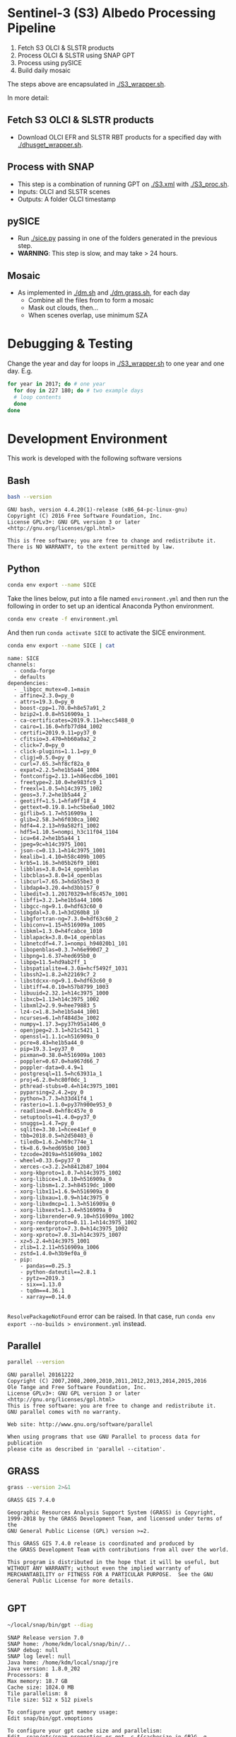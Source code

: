 

* Table of Contents                               :toc_2:noexport:
- [[#sentinel-3-s3-albedo-processing-pipeline][Sentinel-3 (S3) Albedo Processing Pipeline]]
  - [[#fetch-s3-olci--slstr-products][Fetch S3 OLCI & SLSTR products]]
  - [[#process-with-snap][Process with SNAP]]
  - [[#pysice][pySICE]]
  - [[#mosaic][Mosaic]]
- [[#debugging--testing][Debugging & Testing]]
- [[#development-environment][Development Environment]]
  - [[#bash][Bash]]
  - [[#python][Python]]
  - [[#parallel][Parallel]]
  - [[#grass][GRASS]]
  - [[#gpt][GPT]]
  - [[#snap][SNAP]]
- [[#misc-notes--code-snippets][Misc Notes & Code Snippets]]
  - [[#generate-ice-mask][Generate ice mask]]
  - [[#footprint][Footprint]]

* Sentinel-3 (S3) Albedo Processing Pipeline

1. Fetch S3 OLCI & SLSTR products
2. Process OLCI & SLSTR using SNAP GPT
3. Process using pySICE
4. Build daily mosaic

The steps above are encapsulated in [[./S3_wrapper.sh]].

In more detail:

** Fetch S3 OLCI & SLSTR products

+ Download OLCI EFR and SLSTR RBT products for a specified day with [[./dhusget_wrapper.sh]].

** Process with SNAP

+ This step is a combination of running GPT on [[./S3.xml]] with [[./S3_proc.sh]].
+ Inputs: OLCI and SLSTR scenes
+ Outputs: A folder OLCI timestamp

** pySICE

+ Run [[./sice.py]] passing in one of the folders generated in the previous step.
+ *WARNING*: This step is slow, and may take > 24 hours.

** Mosaic

+ As implemented in [[./dm.sh]] and [[./dm.grass.sh]], for each day
  + Combine all the files from to form a mosaic
  + Mask out clouds, then...
  + When scenes overlap, use minimum SZA

* Debugging & Testing

Change the year and day for loops in [[./S3_wrapper.sh]] to one year and one day. E.g.

#+BEGIN_SRC bash :results verbatim
for year in 2017; do # one year
  for doy in 227 180; do # two example days
  # loop contents
  done
done
#+END_SRC

#+RESULTS:

* Development Environment
:PROPERTIES:
:header-args:bash+: :eval no-export
:END:

This work is developed with the following software versions

** Bash
#+BEGIN_SRC bash :results verbatim :exports both
bash --version
#+END_SRC

#+RESULTS:
: GNU bash, version 4.4.20(1)-release (x86_64-pc-linux-gnu)
: Copyright (C) 2016 Free Software Foundation, Inc.
: License GPLv3+: GNU GPL version 3 or later <http://gnu.org/licenses/gpl.html>
: 
: This is free software; you are free to change and redistribute it.
: There is NO WARRANTY, to the extent permitted by law.

** Python


#+BEGIN_SRC sh :results verbatim :tangle environment.yml :async :session none
conda env export --name SICE
#+END_SRC

Take the lines below, put into a file named =environment.yml= and then run the following in order to set up an identical Anaconda Python environment.

#+BEGIN_SRC bash :results verbatim
conda env create -f environment.yml
#+END_SRC

And then run =conda activate SICE= to activate the SICE environment.

#+NAME: conda_env 
#+BEGIN_SRC bash :cmdline -i :results verbatim :eval no-export :exports both
conda env export --name SICE | cat
#+END_SRC

#+RESULTS: conda_env
#+begin_example
name: SICE
channels:
  - conda-forge
  - defaults
dependencies:
  - _libgcc_mutex=0.1=main
  - affine=2.3.0=py_0
  - attrs=19.3.0=py_0
  - boost-cpp=1.70.0=h8e57a91_2
  - bzip2=1.0.8=h516909a_1
  - ca-certificates=2019.9.11=hecc5488_0
  - cairo=1.16.0=hfb77d84_1002
  - certifi=2019.9.11=py37_0
  - cfitsio=3.470=hb60a0a2_2
  - click=7.0=py_0
  - click-plugins=1.1.1=py_0
  - cligj=0.5.0=py_0
  - curl=7.65.3=hf8cf82a_0
  - expat=2.2.5=he1b5a44_1004
  - fontconfig=2.13.1=h86ecdb6_1001
  - freetype=2.10.0=he983fc9_1
  - freexl=1.0.5=h14c3975_1002
  - geos=3.7.2=he1b5a44_2
  - geotiff=1.5.1=hfa9ff18_4
  - gettext=0.19.8.1=hc5be6a0_1002
  - giflib=5.1.7=h516909a_1
  - glib=2.58.3=h6f030ca_1002
  - hdf4=4.2.13=h9a582f1_1002
  - hdf5=1.10.5=nompi_h3c11f04_1104
  - icu=64.2=he1b5a44_1
  - jpeg=9c=h14c3975_1001
  - json-c=0.13.1=h14c3975_1001
  - kealib=1.4.10=h58c409b_1005
  - krb5=1.16.3=h05b26f9_1001
  - libblas=3.8.0=14_openblas
  - libcblas=3.8.0=14_openblas
  - libcurl=7.65.3=hda55be3_0
  - libdap4=3.20.4=hd3bb157_0
  - libedit=3.1.20170329=hf8c457e_1001
  - libffi=3.2.1=he1b5a44_1006
  - libgcc-ng=9.1.0=hdf63c60_0
  - libgdal=3.0.1=h3d260b8_10
  - libgfortran-ng=7.3.0=hdf63c60_2
  - libiconv=1.15=h516909a_1005
  - libkml=1.3.0=h4fcabce_1010
  - liblapack=3.8.0=14_openblas
  - libnetcdf=4.7.1=nompi_h94020b1_101
  - libopenblas=0.3.7=h6e990d7_2
  - libpng=1.6.37=hed695b0_0
  - libpq=11.5=hd9ab2ff_1
  - libspatialite=4.3.0a=hcf5492f_1031
  - libssh2=1.8.2=h22169c7_2
  - libstdcxx-ng=9.1.0=hdf63c60_0
  - libtiff=4.0.10=h57b8799_1003
  - libuuid=2.32.1=h14c3975_1000
  - libxcb=1.13=h14c3975_1002
  - libxml2=2.9.9=hee79883_5
  - lz4-c=1.8.3=he1b5a44_1001
  - ncurses=6.1=hf484d3e_1002
  - numpy=1.17.3=py37h95a1406_0
  - openjpeg=2.3.1=h21c5421_1
  - openssl=1.1.1c=h516909a_0
  - pcre=8.43=he1b5a44_0
  - pip=19.3.1=py37_0
  - pixman=0.38.0=h516909a_1003
  - poppler=0.67.0=ha967d66_7
  - poppler-data=0.4.9=1
  - postgresql=11.5=hc63931a_1
  - proj=6.2.0=hc80f0dc_1
  - pthread-stubs=0.4=h14c3975_1001
  - pyparsing=2.4.2=py_0
  - python=3.7.3=h33d41f4_1
  - rasterio=1.1.0=py37h900e953_0
  - readline=8.0=hf8c457e_0
  - setuptools=41.4.0=py37_0
  - snuggs=1.4.7=py_0
  - sqlite=3.30.1=hcee41ef_0
  - tbb=2018.0.5=h2d50403_0
  - tiledb=1.6.2=h69c774e_1
  - tk=8.6.9=hed695b0_1003
  - tzcode=2019a=h516909a_1002
  - wheel=0.33.6=py37_0
  - xerces-c=3.2.2=h8412b87_1004
  - xorg-kbproto=1.0.7=h14c3975_1002
  - xorg-libice=1.0.10=h516909a_0
  - xorg-libsm=1.2.3=h84519dc_1000
  - xorg-libx11=1.6.9=h516909a_0
  - xorg-libxau=1.0.9=h14c3975_0
  - xorg-libxdmcp=1.1.3=h516909a_0
  - xorg-libxext=1.3.4=h516909a_0
  - xorg-libxrender=0.9.10=h516909a_1002
  - xorg-renderproto=0.11.1=h14c3975_1002
  - xorg-xextproto=7.3.0=h14c3975_1002
  - xorg-xproto=7.0.31=h14c3975_1007
  - xz=5.2.4=h14c3975_1001
  - zlib=1.2.11=h516909a_1006
  - zstd=1.4.0=h3b9ef0a_0
  - pip:
    - pandas==0.25.3
    - python-dateutil==2.8.1
    - pytz==2019.3
    - six==1.13.0
    - tqdm==4.36.1
    - xarray==0.14.0

#+end_example

=ResolvePackageNotFound= error can be raised. In that case, run =conda env export --no-builds > environment.yml= instead. 


** Parallel

#+BEGIN_SRC bash :results verbatim :exports both
parallel --version
#+END_SRC

#+RESULTS:
#+begin_example
GNU parallel 20161222
Copyright (C) 2007,2008,2009,2010,2011,2012,2013,2014,2015,2016
Ole Tange and Free Software Foundation, Inc.
License GPLv3+: GNU GPL version 3 or later <http://gnu.org/licenses/gpl.html>
This is free software: you are free to change and redistribute it.
GNU parallel comes with no warranty.

Web site: http://www.gnu.org/software/parallel

When using programs that use GNU Parallel to process data for publication
please cite as described in 'parallel --citation'.
#+end_example

** GRASS
#+BEGIN_SRC bash :results verbatim :exports both
grass --version 2>&1
#+END_SRC

#+RESULTS:
#+begin_example
GRASS GIS 7.4.0

Geographic Resources Analysis Support System (GRASS) is Copyright,
1999-2018 by the GRASS Development Team, and licensed under terms of the
GNU General Public License (GPL) version >=2.
 
This GRASS GIS 7.4.0 release is coordinated and produced by
the GRASS Development Team with contributions from all over the world.

This program is distributed in the hope that it will be useful, but
WITHOUT ANY WARRANTY; without even the implied warranty of
MERCHANTABILITY or FITNESS FOR A PARTICULAR PURPOSE.  See the GNU
General Public License for more details.

#+end_example

** GPT

#+BEGIN_SRC sh :results verbatim :exports both
~/local/snap/bin/gpt --diag
#+END_SRC

#+RESULTS:
#+begin_example
SNAP Release version 7.0
SNAP home: /home/kdm/local/snap/bin//..
SNAP debug: null
SNAP log level: null
Java home: /home/kdm/local/snap/jre
Java version: 1.8.0_202
Processors: 8
Max memory: 18.7 GB
Cache size: 1024.0 MB
Tile parallelism: 8
Tile size: 512 x 512 pixels

To configure your gpt memory usage:
Edit snap/bin/gpt.vmoptions

To configure your gpt cache size and parallelism:
Edit .snap/etc/snap.properties or gpt -c ${cachesize-in-GB}G -q ${parallelism} 
#+end_example

** SNAP

# Note: SNAP launches. Have to quit. Emacs spins. Press C-g. Then results appear.

# #+NAME: snap_versions
# #+BEGIN_SRC sh :results verbatim :exports code :eval yes
# ~/local/snap/bin/snap --nosplash --list --modules --refresh # 
# #+END_SRC

#+NAME: snap_versions
#+begin_example
Refreshing SNAP Community Extensions
Refreshing SNAP
Refreshing SNAP Extensions
Code Name                                          Version  State    
-------------------------------------------------- -------- ---------
org.csa.rstb.rstb.op.polarimetric.tools            7.5.2    Enabled  
org.esa.s2tbx.s2tbx.s2msi.reader                   7.0.0    Enabled  
org.esa.snap.snap.temporal.percentile              7.0.3    Enabled  
org.netbeans.swing.plaf                            1.41.1   Enabled  
org.netbeans.modules.extexecution                  1.48.1   Enabled  
org.esa.snap.snap.unmix.ui                         7.0.3    Enabled  
org.netbeans.modules.options.api                   1.45.1   Enabled  
org.esa.snap.snap.pgx.reader                       7.0.3    Enabled  
org.openide.modules                                7.48.1   Enabled  
org.esa.s2tbx.s2tbx.forest.cover.change            7.0.0    Enabled  
org.esa.snap.snap.smart.configurator.ui            7.0.3    Enabled  
org.esa.s3tbx.s3tbx.landsat.reader                 7.0.2    Enabled  
org.esa.sen2coral.sen2coral.kit                    1.0.0    Available
org.openide.util.lookup                            8.33.1   Enabled  
org.esa.s2tbx.s2tbx.alosAV2.reader                 7.0.0    Enabled  
org.netbeans.modules.masterfs.nio2                 1.15.1   Enabled  
org.esa.s3tbx.s3tbx.sentinel3.reader               7.0.2    Enabled  
org.esa.snap.snap.python                           7.0.3    Enabled  
org.esa.s2tbx.s2tbx.worldview2esa.reader           7.0.0    Enabled  
org.esa.s1tbx.s1tbx.kit                            7.0.2    Enabled  
org.esa.s2tbx.s2tbx.gdal.reader                    7.0.0    Enabled  
org.netbeans.api.annotations.common                1.27.1   Enabled  
org.esa.snap.snap.remote.execution.ui              7.0.3    Enabled  
org.esa.snap.globcover.worldmap                    7.0.3    Enabled  
org.netbeans.core.output2                          1.41.1   Enabled  
org.esa.snap.snap.core                             7.0.3    Enabled  
org.esa.snap.snap.branding                         7.0.3    Enabled  
org.netbeans.core.netigso                          1.31.1   Enabled  
org.esa.s3tbx.s3tbx.spot.vgt.reader                7.0.2    Enabled  
org.netbeans.libs.jna.platform                     1.14.1   Enabled  
org.esa.s3tbx.s3tbx.sentinel3.reader.ui            7.0.2    Enabled  
org.esa.snap.snap.smart.configurator               7.0.3    Enabled  
org.esa.s2tbx.s2tbx.otb.adapters.kit               7.0.0    Available
org.esa.s2tbx.s2tbx.land.cover                     7.0.0    Enabled  
org.esa.snap.snap.statistics                       7.0.3    Enabled  
org.openide.execution                              9.3.1    Enabled  
org.esa.s3tbx.s3tbx.mphchl                         7.0.2    Enabled  
org.esa.s1tbx.s1tbx.commons                        7.0.2    Enabled  
org.esa.s3tbx.s3tbx.meris.l2auxdata                7.0.2    Enabled  
org.esa.snap.idepix.probav                         7.0.0    Available
org.esa.snap.ceres.ui                              7.0.3    Enabled  
org.netbeans.spi.quicksearch                       1.27.1   Enabled  
org.openide.windows                                6.75.1   Enabled  
org.esa.s3tbx.s3tbx.o2a.harmonisation              7.0.2    Enabled  
org.netbeans.modules.sampler                       1.14.1   Enabled  
org.netbeans.modules.autoupdate.ui                 1.45.1   Enabled  
org.esa.s3tbx.s3tbx.aatsr.sst.ui                   7.0.2    Enabled  
org.esa.snap.snap.collocation                      7.0.3    Enabled  
org.esa.s3tbx.s3tbx.olci.radiometry                7.0.2    Enabled  
org.esa.s2tbx.s2tbx.radiometric.indices.ui         7.0.0    Enabled  
org.esa.snap.snap.gpf.ui                           7.0.3    Enabled  
org.netbeans.modules.templates                     1.7.1    Enabled  
org.esa.snap.ceres.core                            7.0.3    Enabled  
org.esa.snap.snap.raster                           7.0.3    Enabled  
org.esa.snap.netbeans.tile                         1.0      Enabled  
org.esa.s3tbx.s3tbx.slstr.regrid                   7.0.2    Enabled  
org.openide.util.enumerations                      6.33.1   Installed
org.esa.snap.snap.csv.dataio                       7.0.3    Enabled  
org.netbeans.modules.extbrowser                    1.53.1   Enabled  
org.openide.actions                                6.39.1   Enabled  
org.openide.compat                                 6.39.1   Installed
org.esa.s2tbx.Pansharpening.bayes                  7.0.0    Available
org.esa.s1tbx.s1tbx.op.analysis.ui                 7.0.2    Enabled  
org.esa.snap.seadas.seadas.reader.ui               1.8.2    Enabled  
org.esa.snap.snap.pixel.extraction                 7.0.3    Enabled  
org.openide.loaders                                7.66.1   Enabled  
org.esa.s2tbx.s2tbx.gdal.reader.ui                 7.0.0    Enabled  
org.openide.nodes                                  7.45.1   Enabled  
org.netbeans.modules.keyring.fallback              1.8.1    Enabled  
org.esa.snap.snap.binning                          7.0.3    Enabled  
org.netbeans.swing.outline                         1.34.1   Enabled  
org.esa.s1tbx.s1tbx.op.feature.extraction          7.0.2    Enabled  
org.openide.io                                     1.49.1   Enabled  
org.esa.s3tbx.s3tbx.merisl3.reader                 7.0.2    Enabled  
org.esa.snap.snap.pixel.extraction.ui              7.0.3    Enabled  
org.jlinda.jlinda.nest                             7.0.2    Enabled  
org.esa.s3tbx.s3tbx.fub.wew.ui                     7.0.2    Enabled  
org.esa.s2tbx.s2tbx.spot.reader                    7.0.0    Enabled  
org.esa.s2tbx.s2tbx.radiometric.indices            7.0.0    Enabled  
net.java.html.geo                                  1.3.0    Installed
org.esa.snap.snap.gpf                              7.0.3    Enabled  
org.esa.snap.snap.land.cover.ui                    7.0.3    Enabled  
org.netbeans.libs.asm                              5.3.1    Enabled  
org.esa.s2tbx.s2tbx.muscate.reader                 7.0.0    Enabled  
org.esa.snap.snap.bigtiff                          7.0.3    Enabled  
org.esa.snap.snap.tango                            7.0.3    Enabled  
org.esa.s2tbx.s2tbx.grm.ui                         7.0.0    Enabled  
org.esa.s3tbx.s3tbx.meris.smac                     7.0.2    Enabled  
org.esa.smostbx.smos.tools                         5.6.0    Available
org.netbeans.modules.masterfs.linux                1.13.1   Enabled  
org.netbeans.modules.favorites                     1.46.1   Enabled  
eu.s2gm.s2gm.snap.plugins                          1.2.2    Available
org.esa.s1tbx.s1tbx.op.sar.processing              7.0.2    Enabled  
org.esa.snap.snap.rut                              2.0      Available
org.netbeans.modules.options.keymap                1.37.1   Enabled  
org.esa.snap.snap.arcbingrid.reader                7.0.3    Enabled  
org.esa.snap.snap.envisat.reader                   7.0.3    Enabled  
org.netbeans.modules.queries                       1.43.1   Enabled  
org.esa.sen2coral.sen2coral.algorithms             1.0.0    Available
org.esa.snap.idepix.modis                          7.0.0    Available
org.esa.s3tbx.s3tbx.insitu.client.ui               7.0.2    Enabled  
org.vito.probavbox.probavbox.kit                   2.1.0    Available
org.esa.s2tbx.s2tbx.rapideye.reader                7.0.0    Enabled  
org.netbeans.modules.editor.mimelookup             1.40.1   Enabled  
org.esa.smostbx.smos.gui                           5.6.0    Available
org.esa.snap.snap.worldwind                        7.0.3    Enabled  
org.esa.s1tbx.s1tbx.rcp                            7.0.2    Enabled  
org.esa.snap.snap.jython                           7.0.3    Enabled  
org.esa.snap.ceres.glayer                          7.0.3    Enabled  
org.esa.s3tbx.s3tbx.arc.ui                         7.0.2    Enabled  
org.netbeans.libs.felix                            2.15.1   Enabled  
org.esa.s2tbx.Segmentation.cc                      7.0.0    Available
org.csa.rstb.rstb.op.classification.ui             7.5.2    Enabled  
org.esa.snap.snap.pconvert                         7.0.3    Enabled  
org.esa.snap.snap.geotiff                          7.0.3    Enabled  
org.netbeans.modules.progress.ui                   1.33.1   Enabled  
org.esa.snap.snap.virtual.file.system.ui           7.0.3    Enabled  
org.netbeans.modules.masterfs.ui                   2.3.1.2  Enabled  
org.esa.snap.snap.rcp                              7.0.3    Enabled  
org.esa.s3tbx.s3tbx.atsr.reader                    7.0.2    Enabled  
org.netbeans.core.multiview                        1.44.1   Installed
org.esa.s1tbx.s1tbx.op.insar                       7.0.2    Enabled  
org.esa.sen2coral.sen2coral.inversion.ui           1.0.0    Available
net.java.html.boot.fx                              1.3.0    Installed
org.netbeans.api.visual                            2.47.1   Installed
org.esa.snap.snap.classification                   7.0.3    Enabled  
jcl.over.slf4j                                     1.7.5    Installed
org.netbeans.modules.keyring.impl                  1.24.1   Enabled  
org.openide.options                                6.37.1   Installed
org.openide.explorer                               6.62.1   Enabled  
org.esa.s2tbx.Pansharpening.rcs                    7.0.0    Available
org.openide.filesystems.compat8                    9.9.1    Enabled  
org.esa.snap.snap.cluster.analysis                 7.0.3    Enabled  
org.esa.snap.snap.classification.ui                7.0.3    Enabled  
org.esa.s1tbx.s1tbx.op.calibration.ui              7.0.2    Enabled  
org.esa.s2tbx.s2tbx.jp2.reader                     7.0.0    Enabled  
org.netbeans.core.osgi                             1.22.1   Installed
org.esa.snap.snap.getasse30.dem                    7.0.3    Enabled  
org.netbeans.modules.netbinox                      1.41.1   Installed
org.esa.s2tbx.s2tbx.ikonos.reader                  7.0.0    Enabled  
org.esa.snap.snap.product.library                  7.0.3    Enabled  
org.netbeans.core.ui                               1.45.1   Enabled  
org.esa.s3tbx.s3tbx.c2rcc                          7.0.2    Enabled  
org.netbeans.core.startup.base                     1.62.1.1 Enabled  
org.esa.snap.snap.watermask.ui                     7.0.3    Enabled  
org.esa.snap.snap.virtual.file.system              7.0.3    Enabled  
org.esa.snap.idepix.spotvgt                        7.0.0    Available
org.netbeans.modules.core.kit                      1.30.1   Enabled  
org.esa.s2tbx.s2tbx.worldview2.reader              7.0.0    Enabled  
org.esa.snap.idepix.landsat8                       7.0.0    Available
org.csa.rstb.rstb.kit                              7.5.2    Enabled  
org.esa.s2tbx.s2tbx.biophysical                    7.0.0    Enabled  
org.esa.sen2coral.sen2coral.inversion              1.0.0    Available
org.esa.smostbx.smos.reader                        5.6.0    Available
org.netbeans.libs.junit4                           1.17.1   Installed
org.esa.s3tbx.s3tbx.meris.brr                      7.0.2    Enabled  
org.esa.s1tbx.s1tbx.op.utilities.ui                7.0.2    Enabled  
org.esa.snap.snap.sta                              7.0.3    Enabled  
org.esa.snap.idepix.viirs                          7.0.0    Available
org.netbeans.modules.autoupdate.services           1.52.1   Enabled  
org.esa.snap.seadas.seadas.reader                  1.8.2    Enabled  
org.esa.snap.snap.watermask                        7.0.3    Enabled  
org.esa.s1tbx.s1tbx.op.ocean.ui                    7.0.2    Enabled  
org.esa.smostbx.smos.kit                           5.6.0    Available
org.esa.snap.snap.collocation.ui                   7.0.3    Enabled  
org.esa.snap.snap.dem                              7.0.3    Enabled  
org.netbeans.core.network                          1.10.1   Enabled  
org.esa.snap.idepix.olci                           7.0.1    Enabled  
org.esa.snap.snap.envi.reader                      7.0.3    Enabled  
org.netbeans.api.search                            1.21.1   Installed
org.openide.filesystems.nb                         9.9.1    Enabled  
org.netbeans.modules.keyring                       1.24.1   Enabled  
org.netbeans.core.windows                          2.81.1   Enabled  
org.netbeans.api.templates                         1.7.1    Enabled  
org.esa.snap.snap.netcdf                           7.0.3    Enabled  
org.esa.s3tbx.s3tbx.arc                            7.0.2    Enabled  
org.esa.s3tbx.s3tbx.alos.reader                    7.0.2    Enabled  
org.netbeans.modules.autoupdate.cli                1.13.1   Enabled  
org.esa.s1tbx.s1tbx.io.ephemeris                   7.0.2    Enabled  
org.esa.s2tbx.s2tbx.spectral.angle.mapper          7.0.0    Enabled  
org.netbeans.modules.uihandler                     2.35.1   Installed
org.esa.snap.snap.virtual.file.system.preferences. 7.0.3    Enabled  
org.esa.s1tbx.s1tbx.op.utilities                   7.0.2    Enabled  
org.esa.s2tbx.s2tbx.s2msi.reader.ui                7.0.0    Enabled  
org.esa.s2tbx.s2tbx.coregistration.ui              7.0.0    Enabled  
org.netbeans.modules.templatesui                   1.3.1    Installed
org.esa.s3tbx.s3tbx.fub.wew                        7.0.2    Enabled  
org.esa.snap.snap.binning.ui                       7.0.3    Enabled  
org.esa.s3tbx.s3tbx.owt.classification             7.0.2    Enabled  
org.esa.s2tbx.lib.gdal                             7.0.0    Enabled  
org.esa.s2tbx.sen2cor280                           7.0.0    Available
org.esa.snap.idepix.seawifs                        7.0.0    Available
org.esa.snap.netbeans.docwin                       1.0.2.0  Enabled  
org.esa.s2tbx.MultivariateAlterationDetector       7.0.0    Available
org.netbeans.bootstrap                             2.76.1   Enabled  
org.vito.probavbox.probavbox.reader                2.1.0    Available
org.netbeans.modules.print                         7.26.1   Enabled  
org.jlinda.jlinda.core                             7.0.2    Enabled  
org.esa.s2tbx.s2tbx.kompsat2.reader                7.0.0    Enabled  
org.openide.util                                   9.7.1    Enabled  
org.netbeans.modules.spi.actions                   1.28.1   Installed
org.esa.s1tbx.s1tbx.op.feature.extraction.ui       7.0.2    Enabled  
com.airbus.snap.snap.novasar.reader                1.1.0    Available
org.esa.s3tbx.s3tbx.avhrr.reader                   7.0.2    Enabled  
org.esa.snap.ceres.jai                             7.0.3    Enabled  
org.esa.s2tbx.s2tbx.s2msi.mci.ui                   7.0.0    Enabled  
org.esa.snap.core.gpf.operators.tooladapter.snaphu 7.0.0    Available
org.esa.s2tbx.s2tbx.coregistration                 7.0.0    Enabled  
org.esa.s2tbx.s2tbx.reflectance.to.radiance        7.0.0    Enabled  
org.jlinda.jlinda.nest.ui                          7.0.2    Enabled  
org.esa.snap.idepix.meris                          7.0.0    Available
org.netbeans.core.io.ui                            1.30.1   Enabled  
org.netbeans.html.xhr4j                            1.3.0    Installed
org.netbeans.api.progress.compat8                  1.47.1   Installed
org.openide.dialogs                                7.42.1   Enabled  
org.esa.snap.blue.marble.worldmap                  7.0.3    Enabled  
org.esa.snap.snap.hdf5.writer                      7.0.3    Enabled  
org.esa.snap.snap.land.cover                       7.0.3    Enabled  
org.openide.awt                                    7.67.1   Enabled  
org.esa.s3tbx.s3tbx.modis.reader                   7.0.2    Enabled  
org.netbeans.api.io                                1.3.1    Enabled  
org.netbeans.api.intent                            1.2.1    Enabled  
org.esa.s3tbx.s3tbx.rad2refl                       7.0.2    Enabled  
com.iceye.esa.snap.iceye.slc.reader                2.0.7    Enabled  
org.csa.rstb.rstb.op.classification                7.5.2    Enabled  
org.csa.rstb.rstb.op.polarimetric.tools.ui         7.5.2    Enabled  
org.esa.s2tbx.s2tbx.alosPRI.reader                 7.0.0    Enabled  
org.esa.s2tbx.Pansharpening.lmvm                   7.0.0    Available
org.netbeans.api.progress.nb                       1.47.1   Enabled  
org.esa.s2tbx.s2tbx.pleiades.reader                7.0.0    Enabled  
org.esa.s2tbx.lib.openjpeg                         7.0.0    Enabled  
org.esa.s3tbx.s3tbx.slstr.pdu.stitching.ui         7.0.2    Enabled  
org.esa.s2tbx.s2tbx.preferences.ui                 7.0.0    Enabled  
org.esa.s3tbx.s3tbx.flhmci                         7.0.2    Enabled  
org.esa.s2tbx.s2tbx.forest.cover.change.ui         7.0.0    Enabled  
org.netbeans.api.progress                          1.47.1   Enabled  
net.java.html.sound                                1.3.0    Installed
ncsa.hdf.lib.hdf                                   2.7.1    Enabled  
org.esa.s2tbx.s2tbx.commons                        7.0.0    Enabled  
org.openide.util.ui                                9.6.1    Enabled  
org.esa.s2tbx.s2tbx.cache                          7.0.0    Enabled  
org.netbeans.libs.javafx                           2.7.1    Installed
org.esa.s3tbx.s3tbx.aatsr.sst                      7.0.2    Enabled  
org.openide.text                                   6.67.1   Enabled  
org.esa.snap.snap.help                             7.0.3    Enabled  
org.esa.smostbx.smos.ee2netcdf.ui                  5.6.0    Available
org.esa.s3tbx.s3tbx.meris.ops                      7.0.2    Enabled  
org.esa.snap.snap.ui                               7.0.3    Enabled  
org.netbeans.libs.osgi                             1.21.1   Enabled  
org.esa.snap.idepix.s2msi                          7.0.1    Available
org.esa.s2tbx.s2tbx.s2msi.resampler                7.0.0    Enabled  
org.esa.s2tbx.s2tbx.spectral.angle.mapper.ui       7.0.0    Enabled  
org.esa.s2tbx.Segmentation.meanshift               7.0.0    Available
org.esa.s3tbx.s3tbx.flhmci.ui                      7.0.2    Enabled  
net.java.html.json                                 1.3.0    Installed
org.netbeans.core.startup                          1.62.1.1 Enabled  
org.esa.s3tbx.s3tbx.meris.radiometry               7.0.2    Enabled  
org.esa.smostbx.smos.dgg                           5.6.0    Available
org.netbeans.core.execution                        1.41.1   Enabled  
org.esa.s3tbx.s3tbx.kit                            7.0.2    Enabled  
org.esa.s3tbx.s3tbx.meris.radiometry.ui            7.0.2    Enabled  
org.esa.smostbx.smos.lsmask                        5.6.0    Available
org.esa.s1tbx.s1tbx.op.sar.processing.ui           7.0.2    Enabled  
org.esa.snap.ceres.binio                           7.0.3    Enabled  
org.netbeans.core                                  3.51.1   Enabled  
org.netbeans.modules.sendopts                      2.35.1   Enabled  
org.esa.snap.ceres.binding                         7.0.3    Enabled  
org.esa.snap.snap.raster.ui                        7.0.3    Enabled  
org.jdesktop.layout                                1.33.1   Installed
net.java.html.boot                                 1.3.0    Installed
net.java.html.boot.script                          1.3.0    Installed
org.esa.snap.snap.engine.kit                       7.0.3    Enabled  
org.esa.snap.snap.product.library.ui               7.0.3    Enabled  
org.esa.snap.snap.sta.ui                           7.0.3    Enabled  
org.esa.s2tbx.s2tbx.reflectance.to.radiance.ui     7.0.0    Enabled  
org.csa.rstb.rstb.io                               7.5.2    Enabled  
org.netbeans.core.nativeaccess                     1.31.1   Enabled  
org.esa.snap.idepix.core                           7.0.1    Enabled  
org.esa.s3tbx.s3tbx.chris.reader                   7.0.2    Enabled  
org.esa.s3tbx.s3tbx.ppe.operator                   7.0.2    Enabled  
org.esa.snap.snap.engine.utilities                 7.0.3    Enabled  
org.esa.s2tbx.s2tbx.deimos.reader                  7.0.0    Enabled  
org.esa.snap.snap.dem.ui                           7.0.3    Enabled  
org.esa.s1tbx.s1tbx.op.sentinel1.ui                7.0.2    Enabled  
org.netbeans.modules.settings                      1.49.1   Enabled  
org.esa.s2tbx.sen2cor255                           7.0.0    Available
org.esa.snap.ceres.metadata                        7.0.3    Enabled  
org.esa.s2tbx.s2tbx.spot6.reader                   7.0.0    Enabled  
org.esa.s1tbx.s1tbx.op.sentinel1                   7.0.2    Enabled  
org.netbeans.modules.masterfs                      2.55.1.2 Enabled  
org.netbeans.lib.uihandler                         1.45.1   Installed
org.esa.s2tbx.SFSTextureExtraction                 7.0.0    Available
org.esa.sen2coral.sen2coral.algorithms.ui          1.0.0    Available
org.esa.s2tbx.Segmentation.watershed               7.0.0    Available
net.java.html                                      1.3.0    Installed
org.esa.s1tbx.s1tbx.op.insar.ui                    7.0.2    Enabled  
org.esa.s2tbx.s2tbx.cache.ui                       7.0.0    Enabled  
org.esa.smostbx.smos.ee2netcdf                     5.6.0    Available
org.esa.s3tbx.s3tbx.slstr.pdu.stitching            7.0.2    Enabled  
org.netbeans.core.multitabs                        1.12.1.1 Enabled  
org.esa.s2tbx.s2tbx.sta.adapters.help              7.0.0    Enabled  
org.netbeans.modules.editor.mimelookup.impl        1.32.1   Enabled  
org.esa.s3tbx.s3tbx.meris.sdr                      7.0.2    Enabled  
org.openide.filesystems                            9.10.1   Enabled  
org.esa.snap.snap.graph.builder                    7.0.3    Enabled  
org.esa.s2tbx.s2tbx.kit                            7.0.0    Enabled  
org.esa.s2tbx.Segmentation.mprofiles               7.0.0    Available
org.netbeans.modules.extexecution.base             1.4.1    Enabled  
org.netbeans.api.htmlui                            1.5.1    Installed
org.esa.s3tbx.s3tbx.rad2refl.ui                    7.0.2    Enabled  
org.esa.s1tbx.s1tbx.io                             7.0.2    Enabled  
org.netbeans.swing.tabcontrol                      1.56.1   Enabled  
org.esa.s2tbx.s2tbx.s2msi.mci                      7.0.0    Enabled  
org.netbeans.libs.jna                              1.44.1   Enabled  
org.esa.snap.snap.unmix                            7.0.3    Enabled  
org.netbeans.html.ko4j                             1.3.0    Installed
org.esa.s2tbx.s2tbx.grm                            7.0.0    Enabled  
org.esa.snap.snap.remote.execution                 7.0.3    Enabled  
org.esa.snap.snap.ndvi                             7.0.3    Enabled  
org.esa.s2tbx.s2tbx.jp2.writer                     7.0.0    Enabled  
org.esa.s3tbx.s3tbx.meris.cloud                    7.0.2    Enabled  
org.netbeans.modules.javahelp                      2.41.1   Enabled  
org.openide.execution.compat8                      9.2.1    Installed
org.esa.s3tbx.s3tbx.fu.operator                    7.0.2    Enabled  
org.esa.s1tbx.s1tbx.op.calibration                 7.0.2    Enabled  
org.netbeans.libs.jsr223                           1.35.1   Installed
-------------------------------------------------- -------- ---------
#+end_example

# Sort

#+BEGIN_SRC bash :results table :exports results :var table=snap_versions
# echo "${table}" | head -n4 | while read line; do echo $line ; done
echo "${table}" | tail -n +6 | sort | while read line; do echo $line; done | grep -v "^$"
#+END_SRC

#+RESULTS:
| -------------------------------------------------- | -------- | --------- |
| com.airbus.snap.snap.novasar.reader                |    1.1.0 | Available |
| com.iceye.esa.snap.iceye.slc.reader                |    2.0.7 | Enabled   |
| eu.s2gm.s2gm.snap.plugins                          |    1.2.2 | Available |
| jcl.over.slf4j                                     |    1.7.5 | Installed |
| ncsa.hdf.lib.hdf                                   |    2.7.1 | Enabled   |
| net.java.html                                      |    1.3.0 | Installed |
| net.java.html.boot                                 |    1.3.0 | Installed |
| net.java.html.boot.fx                              |    1.3.0 | Installed |
| net.java.html.boot.script                          |    1.3.0 | Installed |
| net.java.html.geo                                  |    1.3.0 | Installed |
| net.java.html.json                                 |    1.3.0 | Installed |
| net.java.html.sound                                |    1.3.0 | Installed |
| org.csa.rstb.rstb.io                               |    7.5.2 | Enabled   |
| org.csa.rstb.rstb.kit                              |    7.5.2 | Enabled   |
| org.csa.rstb.rstb.op.classification                |    7.5.2 | Enabled   |
| org.csa.rstb.rstb.op.classification.ui             |    7.5.2 | Enabled   |
| org.csa.rstb.rstb.op.polarimetric.tools            |    7.5.2 | Enabled   |
| org.csa.rstb.rstb.op.polarimetric.tools.ui         |    7.5.2 | Enabled   |
| org.esa.s1tbx.s1tbx.commons                        |    7.0.2 | Enabled   |
| org.esa.s1tbx.s1tbx.io                             |    7.0.2 | Enabled   |
| org.esa.s1tbx.s1tbx.io.ephemeris                   |    7.0.2 | Enabled   |
| org.esa.s1tbx.s1tbx.kit                            |    7.0.2 | Enabled   |
| org.esa.s1tbx.s1tbx.op.analysis.ui                 |    7.0.2 | Enabled   |
| org.esa.s1tbx.s1tbx.op.calibration                 |    7.0.2 | Enabled   |
| org.esa.s1tbx.s1tbx.op.calibration.ui              |    7.0.2 | Enabled   |
| org.esa.s1tbx.s1tbx.op.feature.extraction          |    7.0.2 | Enabled   |
| org.esa.s1tbx.s1tbx.op.feature.extraction.ui       |    7.0.2 | Enabled   |
| org.esa.s1tbx.s1tbx.op.insar                       |    7.0.2 | Enabled   |
| org.esa.s1tbx.s1tbx.op.insar.ui                    |    7.0.2 | Enabled   |
| org.esa.s1tbx.s1tbx.op.ocean.ui                    |    7.0.2 | Enabled   |
| org.esa.s1tbx.s1tbx.op.sar.processing              |    7.0.2 | Enabled   |
| org.esa.s1tbx.s1tbx.op.sar.processing.ui           |    7.0.2 | Enabled   |
| org.esa.s1tbx.s1tbx.op.sentinel1                   |    7.0.2 | Enabled   |
| org.esa.s1tbx.s1tbx.op.sentinel1.ui                |    7.0.2 | Enabled   |
| org.esa.s1tbx.s1tbx.op.utilities                   |    7.0.2 | Enabled   |
| org.esa.s1tbx.s1tbx.op.utilities.ui                |    7.0.2 | Enabled   |
| org.esa.s1tbx.s1tbx.rcp                            |    7.0.2 | Enabled   |
| org.esa.s2tbx.lib.gdal                             |    7.0.0 | Enabled   |
| org.esa.s2tbx.lib.openjpeg                         |    7.0.0 | Enabled   |
| org.esa.s2tbx.MultivariateAlterationDetector       |    7.0.0 | Available |
| org.esa.s2tbx.Pansharpening.bayes                  |    7.0.0 | Available |
| org.esa.s2tbx.Pansharpening.lmvm                   |    7.0.0 | Available |
| org.esa.s2tbx.Pansharpening.rcs                    |    7.0.0 | Available |
| org.esa.s2tbx.s2tbx.alosAV2.reader                 |    7.0.0 | Enabled   |
| org.esa.s2tbx.s2tbx.alosPRI.reader                 |    7.0.0 | Enabled   |
| org.esa.s2tbx.s2tbx.biophysical                    |    7.0.0 | Enabled   |
| org.esa.s2tbx.s2tbx.cache                          |    7.0.0 | Enabled   |
| org.esa.s2tbx.s2tbx.cache.ui                       |    7.0.0 | Enabled   |
| org.esa.s2tbx.s2tbx.commons                        |    7.0.0 | Enabled   |
| org.esa.s2tbx.s2tbx.coregistration                 |    7.0.0 | Enabled   |
| org.esa.s2tbx.s2tbx.coregistration.ui              |    7.0.0 | Enabled   |
| org.esa.s2tbx.s2tbx.deimos.reader                  |    7.0.0 | Enabled   |
| org.esa.s2tbx.s2tbx.forest.cover.change            |    7.0.0 | Enabled   |
| org.esa.s2tbx.s2tbx.forest.cover.change.ui         |    7.0.0 | Enabled   |
| org.esa.s2tbx.s2tbx.gdal.reader                    |    7.0.0 | Enabled   |
| org.esa.s2tbx.s2tbx.gdal.reader.ui                 |    7.0.0 | Enabled   |
| org.esa.s2tbx.s2tbx.grm                            |    7.0.0 | Enabled   |
| org.esa.s2tbx.s2tbx.grm.ui                         |    7.0.0 | Enabled   |
| org.esa.s2tbx.s2tbx.ikonos.reader                  |    7.0.0 | Enabled   |
| org.esa.s2tbx.s2tbx.jp2.reader                     |    7.0.0 | Enabled   |
| org.esa.s2tbx.s2tbx.jp2.writer                     |    7.0.0 | Enabled   |
| org.esa.s2tbx.s2tbx.kit                            |    7.0.0 | Enabled   |
| org.esa.s2tbx.s2tbx.kompsat2.reader                |    7.0.0 | Enabled   |
| org.esa.s2tbx.s2tbx.land.cover                     |    7.0.0 | Enabled   |
| org.esa.s2tbx.s2tbx.muscate.reader                 |    7.0.0 | Enabled   |
| org.esa.s2tbx.s2tbx.otb.adapters.kit               |    7.0.0 | Available |
| org.esa.s2tbx.s2tbx.pleiades.reader                |    7.0.0 | Enabled   |
| org.esa.s2tbx.s2tbx.preferences.ui                 |    7.0.0 | Enabled   |
| org.esa.s2tbx.s2tbx.radiometric.indices            |    7.0.0 | Enabled   |
| org.esa.s2tbx.s2tbx.radiometric.indices.ui         |    7.0.0 | Enabled   |
| org.esa.s2tbx.s2tbx.rapideye.reader                |    7.0.0 | Enabled   |
| org.esa.s2tbx.s2tbx.reflectance.to.radiance        |    7.0.0 | Enabled   |
| org.esa.s2tbx.s2tbx.reflectance.to.radiance.ui     |    7.0.0 | Enabled   |
| org.esa.s2tbx.s2tbx.s2msi.mci                      |    7.0.0 | Enabled   |
| org.esa.s2tbx.s2tbx.s2msi.mci.ui                   |    7.0.0 | Enabled   |
| org.esa.s2tbx.s2tbx.s2msi.reader                   |    7.0.0 | Enabled   |
| org.esa.s2tbx.s2tbx.s2msi.reader.ui                |    7.0.0 | Enabled   |
| org.esa.s2tbx.s2tbx.s2msi.resampler                |    7.0.0 | Enabled   |
| org.esa.s2tbx.s2tbx.spectral.angle.mapper          |    7.0.0 | Enabled   |
| org.esa.s2tbx.s2tbx.spectral.angle.mapper.ui       |    7.0.0 | Enabled   |
| org.esa.s2tbx.s2tbx.spot6.reader                   |    7.0.0 | Enabled   |
| org.esa.s2tbx.s2tbx.spot.reader                    |    7.0.0 | Enabled   |
| org.esa.s2tbx.s2tbx.sta.adapters.help              |    7.0.0 | Enabled   |
| org.esa.s2tbx.s2tbx.worldview2esa.reader           |    7.0.0 | Enabled   |
| org.esa.s2tbx.s2tbx.worldview2.reader              |    7.0.0 | Enabled   |
| org.esa.s2tbx.Segmentation.cc                      |    7.0.0 | Available |
| org.esa.s2tbx.Segmentation.meanshift               |    7.0.0 | Available |
| org.esa.s2tbx.Segmentation.mprofiles               |    7.0.0 | Available |
| org.esa.s2tbx.Segmentation.watershed               |    7.0.0 | Available |
| org.esa.s2tbx.sen2cor255                           |    7.0.0 | Available |
| org.esa.s2tbx.sen2cor280                           |    7.0.0 | Available |
| org.esa.s2tbx.SFSTextureExtraction                 |    7.0.0 | Available |
| org.esa.s3tbx.s3tbx.aatsr.sst                      |    7.0.2 | Enabled   |
| org.esa.s3tbx.s3tbx.aatsr.sst.ui                   |    7.0.2 | Enabled   |
| org.esa.s3tbx.s3tbx.alos.reader                    |    7.0.2 | Enabled   |
| org.esa.s3tbx.s3tbx.arc                            |    7.0.2 | Enabled   |
| org.esa.s3tbx.s3tbx.arc.ui                         |    7.0.2 | Enabled   |
| org.esa.s3tbx.s3tbx.atsr.reader                    |    7.0.2 | Enabled   |
| org.esa.s3tbx.s3tbx.avhrr.reader                   |    7.0.2 | Enabled   |
| org.esa.s3tbx.s3tbx.c2rcc                          |    7.0.2 | Enabled   |
| org.esa.s3tbx.s3tbx.chris.reader                   |    7.0.2 | Enabled   |
| org.esa.s3tbx.s3tbx.flhmci                         |    7.0.2 | Enabled   |
| org.esa.s3tbx.s3tbx.flhmci.ui                      |    7.0.2 | Enabled   |
| org.esa.s3tbx.s3tbx.fub.wew                        |    7.0.2 | Enabled   |
| org.esa.s3tbx.s3tbx.fub.wew.ui                     |    7.0.2 | Enabled   |
| org.esa.s3tbx.s3tbx.fu.operator                    |    7.0.2 | Enabled   |
| org.esa.s3tbx.s3tbx.insitu.client.ui               |    7.0.2 | Enabled   |
| org.esa.s3tbx.s3tbx.kit                            |    7.0.2 | Enabled   |
| org.esa.s3tbx.s3tbx.landsat.reader                 |    7.0.2 | Enabled   |
| org.esa.s3tbx.s3tbx.meris.brr                      |    7.0.2 | Enabled   |
| org.esa.s3tbx.s3tbx.meris.cloud                    |    7.0.2 | Enabled   |
| org.esa.s3tbx.s3tbx.meris.l2auxdata                |    7.0.2 | Enabled   |
| org.esa.s3tbx.s3tbx.merisl3.reader                 |    7.0.2 | Enabled   |
| org.esa.s3tbx.s3tbx.meris.ops                      |    7.0.2 | Enabled   |
| org.esa.s3tbx.s3tbx.meris.radiometry               |    7.0.2 | Enabled   |
| org.esa.s3tbx.s3tbx.meris.radiometry.ui            |    7.0.2 | Enabled   |
| org.esa.s3tbx.s3tbx.meris.sdr                      |    7.0.2 | Enabled   |
| org.esa.s3tbx.s3tbx.meris.smac                     |    7.0.2 | Enabled   |
| org.esa.s3tbx.s3tbx.modis.reader                   |    7.0.2 | Enabled   |
| org.esa.s3tbx.s3tbx.mphchl                         |    7.0.2 | Enabled   |
| org.esa.s3tbx.s3tbx.o2a.harmonisation              |    7.0.2 | Enabled   |
| org.esa.s3tbx.s3tbx.olci.radiometry                |    7.0.2 | Enabled   |
| org.esa.s3tbx.s3tbx.owt.classification             |    7.0.2 | Enabled   |
| org.esa.s3tbx.s3tbx.ppe.operator                   |    7.0.2 | Enabled   |
| org.esa.s3tbx.s3tbx.rad2refl                       |    7.0.2 | Enabled   |
| org.esa.s3tbx.s3tbx.rad2refl.ui                    |    7.0.2 | Enabled   |
| org.esa.s3tbx.s3tbx.sentinel3.reader               |    7.0.2 | Enabled   |
| org.esa.s3tbx.s3tbx.sentinel3.reader.ui            |    7.0.2 | Enabled   |
| org.esa.s3tbx.s3tbx.slstr.pdu.stitching            |    7.0.2 | Enabled   |
| org.esa.s3tbx.s3tbx.slstr.pdu.stitching.ui         |    7.0.2 | Enabled   |
| org.esa.s3tbx.s3tbx.slstr.regrid                   |    7.0.2 | Enabled   |
| org.esa.s3tbx.s3tbx.spot.vgt.reader                |    7.0.2 | Enabled   |
| org.esa.sen2coral.sen2coral.algorithms             |    1.0.0 | Available |
| org.esa.sen2coral.sen2coral.algorithms.ui          |    1.0.0 | Available |
| org.esa.sen2coral.sen2coral.inversion              |    1.0.0 | Available |
| org.esa.sen2coral.sen2coral.inversion.ui           |    1.0.0 | Available |
| org.esa.sen2coral.sen2coral.kit                    |    1.0.0 | Available |
| org.esa.smostbx.smos.dgg                           |    5.6.0 | Available |
| org.esa.smostbx.smos.ee2netcdf                     |    5.6.0 | Available |
| org.esa.smostbx.smos.ee2netcdf.ui                  |    5.6.0 | Available |
| org.esa.smostbx.smos.gui                           |    5.6.0 | Available |
| org.esa.smostbx.smos.kit                           |    5.6.0 | Available |
| org.esa.smostbx.smos.lsmask                        |    5.6.0 | Available |
| org.esa.smostbx.smos.reader                        |    5.6.0 | Available |
| org.esa.smostbx.smos.tools                         |    5.6.0 | Available |
| org.esa.snap.blue.marble.worldmap                  |    7.0.3 | Enabled   |
| org.esa.snap.ceres.binding                         |    7.0.3 | Enabled   |
| org.esa.snap.ceres.binio                           |    7.0.3 | Enabled   |
| org.esa.snap.ceres.core                            |    7.0.3 | Enabled   |
| org.esa.snap.ceres.glayer                          |    7.0.3 | Enabled   |
| org.esa.snap.ceres.jai                             |    7.0.3 | Enabled   |
| org.esa.snap.ceres.metadata                        |    7.0.3 | Enabled   |
| org.esa.snap.ceres.ui                              |    7.0.3 | Enabled   |
| org.esa.snap.core.gpf.operators.tooladapter.snaphu |    7.0.0 | Available |
| org.esa.snap.globcover.worldmap                    |    7.0.3 | Enabled   |
| org.esa.snap.idepix.core                           |    7.0.1 | Enabled   |
| org.esa.snap.idepix.landsat8                       |    7.0.0 | Available |
| org.esa.snap.idepix.meris                          |    7.0.0 | Available |
| org.esa.snap.idepix.modis                          |    7.0.0 | Available |
| org.esa.snap.idepix.olci                           |    7.0.1 | Enabled   |
| org.esa.snap.idepix.probav                         |    7.0.0 | Available |
| org.esa.snap.idepix.s2msi                          |    7.0.1 | Available |
| org.esa.snap.idepix.seawifs                        |    7.0.0 | Available |
| org.esa.snap.idepix.spotvgt                        |    7.0.0 | Available |
| org.esa.snap.idepix.viirs                          |    7.0.0 | Available |
| org.esa.snap.netbeans.docwin                       |  1.0.2.0 | Enabled   |
| org.esa.snap.netbeans.tile                         |      1.0 | Enabled   |
| org.esa.snap.seadas.seadas.reader                  |    1.8.2 | Enabled   |
| org.esa.snap.seadas.seadas.reader.ui               |    1.8.2 | Enabled   |
| org.esa.snap.snap.arcbingrid.reader                |    7.0.3 | Enabled   |
| org.esa.snap.snap.bigtiff                          |    7.0.3 | Enabled   |
| org.esa.snap.snap.binning                          |    7.0.3 | Enabled   |
| org.esa.snap.snap.binning.ui                       |    7.0.3 | Enabled   |
| org.esa.snap.snap.branding                         |    7.0.3 | Enabled   |
| org.esa.snap.snap.classification                   |    7.0.3 | Enabled   |
| org.esa.snap.snap.classification.ui                |    7.0.3 | Enabled   |
| org.esa.snap.snap.cluster.analysis                 |    7.0.3 | Enabled   |
| org.esa.snap.snap.collocation                      |    7.0.3 | Enabled   |
| org.esa.snap.snap.collocation.ui                   |    7.0.3 | Enabled   |
| org.esa.snap.snap.core                             |    7.0.3 | Enabled   |
| org.esa.snap.snap.csv.dataio                       |    7.0.3 | Enabled   |
| org.esa.snap.snap.dem                              |    7.0.3 | Enabled   |
| org.esa.snap.snap.dem.ui                           |    7.0.3 | Enabled   |
| org.esa.snap.snap.engine.kit                       |    7.0.3 | Enabled   |
| org.esa.snap.snap.engine.utilities                 |    7.0.3 | Enabled   |
| org.esa.snap.snap.envi.reader                      |    7.0.3 | Enabled   |
| org.esa.snap.snap.envisat.reader                   |    7.0.3 | Enabled   |
| org.esa.snap.snap.geotiff                          |    7.0.3 | Enabled   |
| org.esa.snap.snap.getasse30.dem                    |    7.0.3 | Enabled   |
| org.esa.snap.snap.gpf                              |    7.0.3 | Enabled   |
| org.esa.snap.snap.gpf.ui                           |    7.0.3 | Enabled   |
| org.esa.snap.snap.graph.builder                    |    7.0.3 | Enabled   |
| org.esa.snap.snap.hdf5.writer                      |    7.0.3 | Enabled   |
| org.esa.snap.snap.help                             |    7.0.3 | Enabled   |
| org.esa.snap.snap.jython                           |    7.0.3 | Enabled   |
| org.esa.snap.snap.land.cover                       |    7.0.3 | Enabled   |
| org.esa.snap.snap.land.cover.ui                    |    7.0.3 | Enabled   |
| org.esa.snap.snap.ndvi                             |    7.0.3 | Enabled   |
| org.esa.snap.snap.netcdf                           |    7.0.3 | Enabled   |
| org.esa.snap.snap.pconvert                         |    7.0.3 | Enabled   |
| org.esa.snap.snap.pgx.reader                       |    7.0.3 | Enabled   |
| org.esa.snap.snap.pixel.extraction                 |    7.0.3 | Enabled   |
| org.esa.snap.snap.pixel.extraction.ui              |    7.0.3 | Enabled   |
| org.esa.snap.snap.product.library                  |    7.0.3 | Enabled   |
| org.esa.snap.snap.product.library.ui               |    7.0.3 | Enabled   |
| org.esa.snap.snap.python                           |    7.0.3 | Enabled   |
| org.esa.snap.snap.raster                           |    7.0.3 | Enabled   |
| org.esa.snap.snap.raster.ui                        |    7.0.3 | Enabled   |
| org.esa.snap.snap.rcp                              |    7.0.3 | Enabled   |
| org.esa.snap.snap.remote.execution                 |    7.0.3 | Enabled   |
| org.esa.snap.snap.remote.execution.ui              |    7.0.3 | Enabled   |
| org.esa.snap.snap.rut                              |      2.0 | Available |
| org.esa.snap.snap.smart.configurator               |    7.0.3 | Enabled   |
| org.esa.snap.snap.smart.configurator.ui            |    7.0.3 | Enabled   |
| org.esa.snap.snap.sta                              |    7.0.3 | Enabled   |
| org.esa.snap.snap.statistics                       |    7.0.3 | Enabled   |
| org.esa.snap.snap.sta.ui                           |    7.0.3 | Enabled   |
| org.esa.snap.snap.tango                            |    7.0.3 | Enabled   |
| org.esa.snap.snap.temporal.percentile              |    7.0.3 | Enabled   |
| org.esa.snap.snap.ui                               |    7.0.3 | Enabled   |
| org.esa.snap.snap.unmix                            |    7.0.3 | Enabled   |
| org.esa.snap.snap.unmix.ui                         |    7.0.3 | Enabled   |
| org.esa.snap.snap.virtual.file.system              |    7.0.3 | Enabled   |
| org.esa.snap.snap.virtual.file.system.preferences. |    7.0.3 | Enabled   |
| org.esa.snap.snap.virtual.file.system.ui           |    7.0.3 | Enabled   |
| org.esa.snap.snap.watermask                        |    7.0.3 | Enabled   |
| org.esa.snap.snap.watermask.ui                     |    7.0.3 | Enabled   |
| org.esa.snap.snap.worldwind                        |    7.0.3 | Enabled   |
| org.jdesktop.layout                                |   1.33.1 | Installed |
| org.jlinda.jlinda.core                             |    7.0.2 | Enabled   |
| org.jlinda.jlinda.nest                             |    7.0.2 | Enabled   |
| org.jlinda.jlinda.nest.ui                          |    7.0.2 | Enabled   |
| org.netbeans.api.annotations.common                |   1.27.1 | Enabled   |
| org.netbeans.api.htmlui                            |    1.5.1 | Installed |
| org.netbeans.api.intent                            |    1.2.1 | Enabled   |
| org.netbeans.api.io                                |    1.3.1 | Enabled   |
| org.netbeans.api.progress                          |   1.47.1 | Enabled   |
| org.netbeans.api.progress.compat8                  |   1.47.1 | Installed |
| org.netbeans.api.progress.nb                       |   1.47.1 | Enabled   |
| org.netbeans.api.search                            |   1.21.1 | Installed |
| org.netbeans.api.templates                         |    1.7.1 | Enabled   |
| org.netbeans.api.visual                            |   2.47.1 | Installed |
| org.netbeans.bootstrap                             |   2.76.1 | Enabled   |
| org.netbeans.core                                  |   3.51.1 | Enabled   |
| org.netbeans.core.execution                        |   1.41.1 | Enabled   |
| org.netbeans.core.io.ui                            |   1.30.1 | Enabled   |
| org.netbeans.core.multitabs                        | 1.12.1.1 | Enabled   |
| org.netbeans.core.multiview                        |   1.44.1 | Installed |
| org.netbeans.core.nativeaccess                     |   1.31.1 | Enabled   |
| org.netbeans.core.netigso                          |   1.31.1 | Enabled   |
| org.netbeans.core.network                          |   1.10.1 | Enabled   |
| org.netbeans.core.osgi                             |   1.22.1 | Installed |
| org.netbeans.core.output2                          |   1.41.1 | Enabled   |
| org.netbeans.core.startup                          | 1.62.1.1 | Enabled   |
| org.netbeans.core.startup.base                     | 1.62.1.1 | Enabled   |
| org.netbeans.core.ui                               |   1.45.1 | Enabled   |
| org.netbeans.core.windows                          |   2.81.1 | Enabled   |
| org.netbeans.html.ko4j                             |    1.3.0 | Installed |
| org.netbeans.html.xhr4j                            |    1.3.0 | Installed |
| org.netbeans.libs.asm                              |    5.3.1 | Enabled   |
| org.netbeans.libs.felix                            |   2.15.1 | Enabled   |
| org.netbeans.libs.javafx                           |    2.7.1 | Installed |
| org.netbeans.libs.jna                              |   1.44.1 | Enabled   |
| org.netbeans.libs.jna.platform                     |   1.14.1 | Enabled   |
| org.netbeans.libs.jsr223                           |   1.35.1 | Installed |
| org.netbeans.libs.junit4                           |   1.17.1 | Installed |
| org.netbeans.libs.osgi                             |   1.21.1 | Enabled   |
| org.netbeans.lib.uihandler                         |   1.45.1 | Installed |
| org.netbeans.modules.autoupdate.cli                |   1.13.1 | Enabled   |
| org.netbeans.modules.autoupdate.services           |   1.52.1 | Enabled   |
| org.netbeans.modules.autoupdate.ui                 |   1.45.1 | Enabled   |
| org.netbeans.modules.core.kit                      |   1.30.1 | Enabled   |
| org.netbeans.modules.editor.mimelookup             |   1.40.1 | Enabled   |
| org.netbeans.modules.editor.mimelookup.impl        |   1.32.1 | Enabled   |
| org.netbeans.modules.extbrowser                    |   1.53.1 | Enabled   |
| org.netbeans.modules.extexecution                  |   1.48.1 | Enabled   |
| org.netbeans.modules.extexecution.base             |    1.4.1 | Enabled   |
| org.netbeans.modules.favorites                     |   1.46.1 | Enabled   |
| org.netbeans.modules.javahelp                      |   2.41.1 | Enabled   |
| org.netbeans.modules.keyring                       |   1.24.1 | Enabled   |
| org.netbeans.modules.keyring.fallback              |    1.8.1 | Enabled   |
| org.netbeans.modules.keyring.impl                  |   1.24.1 | Enabled   |
| org.netbeans.modules.masterfs                      | 2.55.1.2 | Enabled   |
| org.netbeans.modules.masterfs.linux                |   1.13.1 | Enabled   |
| org.netbeans.modules.masterfs.nio2                 |   1.15.1 | Enabled   |
| org.netbeans.modules.masterfs.ui                   |  2.3.1.2 | Enabled   |
| org.netbeans.modules.netbinox                      |   1.41.1 | Installed |
| org.netbeans.modules.options.api                   |   1.45.1 | Enabled   |
| org.netbeans.modules.options.keymap                |   1.37.1 | Enabled   |
| org.netbeans.modules.print                         |   7.26.1 | Enabled   |
| org.netbeans.modules.progress.ui                   |   1.33.1 | Enabled   |
| org.netbeans.modules.queries                       |   1.43.1 | Enabled   |
| org.netbeans.modules.sampler                       |   1.14.1 | Enabled   |
| org.netbeans.modules.sendopts                      |   2.35.1 | Enabled   |
| org.netbeans.modules.settings                      |   1.49.1 | Enabled   |
| org.netbeans.modules.spi.actions                   |   1.28.1 | Installed |
| org.netbeans.modules.templates                     |    1.7.1 | Enabled   |
| org.netbeans.modules.templatesui                   |    1.3.1 | Installed |
| org.netbeans.modules.uihandler                     |   2.35.1 | Installed |
| org.netbeans.spi.quicksearch                       |   1.27.1 | Enabled   |
| org.netbeans.swing.outline                         |   1.34.1 | Enabled   |
| org.netbeans.swing.plaf                            |   1.41.1 | Enabled   |
| org.netbeans.swing.tabcontrol                      |   1.56.1 | Enabled   |
| org.openide.actions                                |   6.39.1 | Enabled   |
| org.openide.awt                                    |   7.67.1 | Enabled   |
| org.openide.compat                                 |   6.39.1 | Installed |
| org.openide.dialogs                                |   7.42.1 | Enabled   |
| org.openide.execution                              |    9.3.1 | Enabled   |
| org.openide.execution.compat8                      |    9.2.1 | Installed |
| org.openide.explorer                               |   6.62.1 | Enabled   |
| org.openide.filesystems                            |   9.10.1 | Enabled   |
| org.openide.filesystems.compat8                    |    9.9.1 | Enabled   |
| org.openide.filesystems.nb                         |    9.9.1 | Enabled   |
| org.openide.io                                     |   1.49.1 | Enabled   |
| org.openide.loaders                                |   7.66.1 | Enabled   |
| org.openide.modules                                |   7.48.1 | Enabled   |
| org.openide.nodes                                  |   7.45.1 | Enabled   |
| org.openide.options                                |   6.37.1 | Installed |
| org.openide.text                                   |   6.67.1 | Enabled   |
| org.openide.util                                   |    9.7.1 | Enabled   |
| org.openide.util.enumerations                      |   6.33.1 | Installed |
| org.openide.util.lookup                            |   8.33.1 | Enabled   |
| org.openide.util.ui                                |    9.6.1 | Enabled   |
| org.openide.windows                                |   6.75.1 | Enabled   |
| org.vito.probavbox.probavbox.kit                   |    2.1.0 | Available |
| org.vito.probavbox.probavbox.reader                |    2.1.0 | Available |




* Misc Notes & Code Snippets
:PROPERTIES:
:header-args:bash+: :eval no
:END:

** Generate ice mask
 
+ Use the icemask from BedMachine v3

#+BEGIN_SRC bash :results verbatim :eval no
grass72 -c EPSG:3413 ./Gtmp
r.in.gdal input=NetCDF:~/data/Greenland/Morlighem_2017/BedMachineGreenland-2017-09-20.nc:mask output=icemask

g.region raster=icemask
g.region res=500 -ap
g.region zoom=icemask

d.mon start=wx0
d.erase
d.rast icemask

r.mapcalc "mask = if(icemask == 4, null(), icemask)" --o
d.rast mask
g.region zoom=mask

r.out.gdal -c -m input=mask output=mask.tif type=Byte createopt=COMPRESS=DEFLATE --o
exit
trash Gtmp
#+END_SRC
*** Buffered ice mask
#+BEGIN_SRC bash :results verbatim
grass -c mask.tif ./Gtmp
r.in.gdal input=mask.tif output=mask
# 50 cells = 25 km @ 500 m
r.mapcalc "ice = if(mask == 2, 1, null())"
r.grow input=ice output=ice_grow radius=50 new=1

r.null ice_grow null=100
r.clump input=ice_grow output=clumps
r.stats -c clumps sort=asc
for ID in $(r.stats -c clumps sort=asc | head -n7 | cut -d" " -f1); do
  r.mapcalc "ice_grow = if(clumps == ${ID}, 1, ice_grow)" --o
done
r.null ice_grow setnull=100

r.out.gdal input=ice_grow output=ice_mask_buffer.tif format=GTiff type=Byte createopt="COMPRESS=DEFLATE"
exit
trash Gtmp
#+END_SRC


** Footprint

Get GL outline by drawing in Google Earth, export KML, then:

#+BEGIN_SRC bash :results verbatim :eval no-export
ogrinfo -al GL_outline.kml  | grep LINESTRING | sed s/\ 0//g
#+END_SRC

